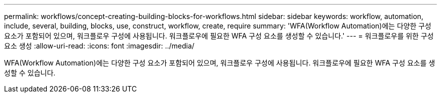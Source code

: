 ---
permalink: workflows/concept-creating-building-blocks-for-workflows.html 
sidebar: sidebar 
keywords: workflow, automation, include, several, building, blocks, use, construct, workflow, create, require 
summary: 'WFA(Workflow Automation)에는 다양한 구성 요소가 포함되어 있으며, 워크플로우 구성에 사용됩니다. 워크플로우에 필요한 WFA 구성 요소를 생성할 수 있습니다.' 
---
= 워크플로우를 위한 구성 요소 생성
:allow-uri-read: 
:icons: font
:imagesdir: ../media/


[role="lead"]
WFA(Workflow Automation)에는 다양한 구성 요소가 포함되어 있으며, 워크플로우 구성에 사용됩니다. 워크플로우에 필요한 WFA 구성 요소를 생성할 수 있습니다.
